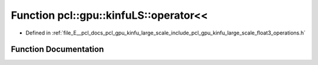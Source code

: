 .. _exhale_function_float3__operations_8h_1a9a2b4c15de7c5c7b29bc86670ca410ea:

Function pcl::gpu::kinfuLS::operator<<
======================================

- Defined in :ref:`file_E__pcl_docs_pcl_gpu_kinfu_large_scale_include_pcl_gpu_kinfu_large_scale_float3_operations.h`


Function Documentation
----------------------


.. doxygenfunction:: pcl::gpu::kinfuLS::operator<<(std::ostream&, const float3&)
